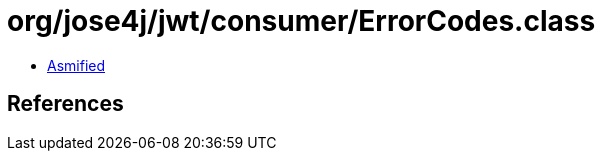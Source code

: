 = org/jose4j/jwt/consumer/ErrorCodes.class

 - link:ErrorCodes-asmified.java[Asmified]

== References

